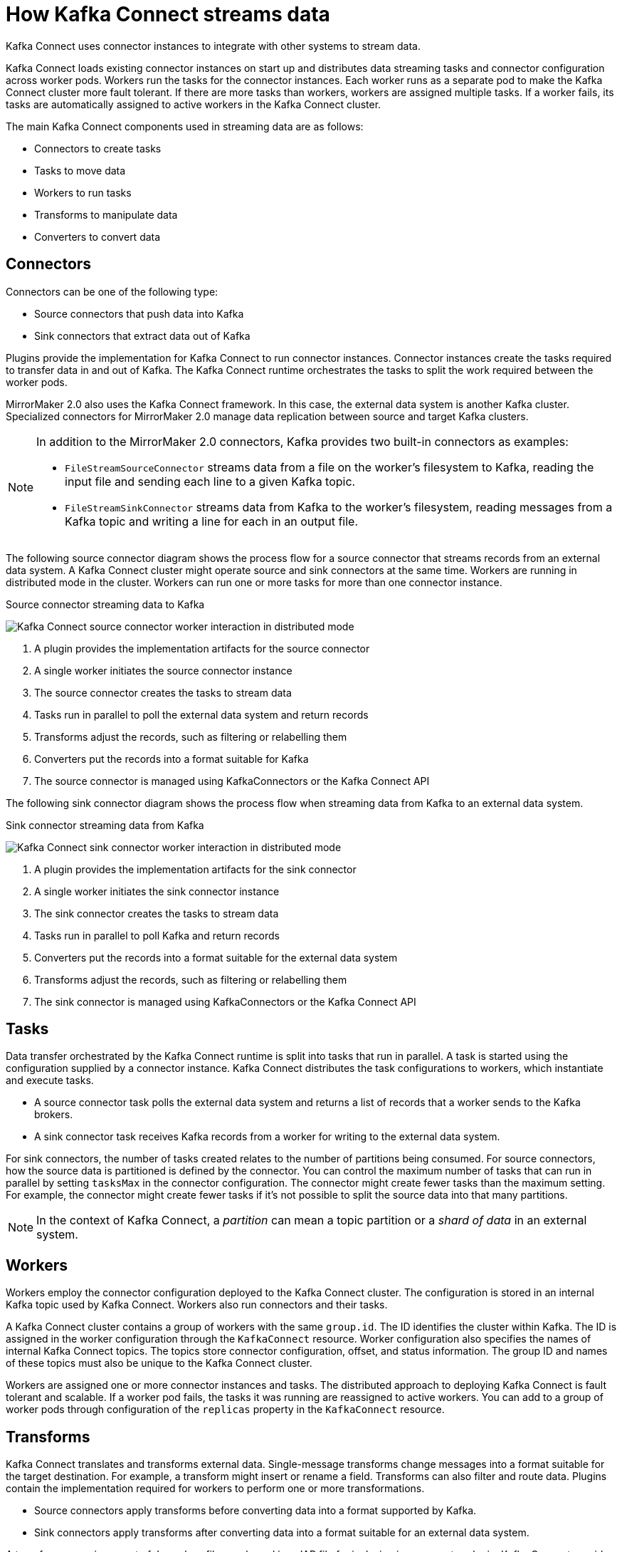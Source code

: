 // This module is included in:
//
// overview/assembly-key-features.adoc

[id="key-features-kafka-connect_{context}"]
= How Kafka Connect streams data

[role="_abstract"]
Kafka Connect uses connector instances to integrate with other systems to stream data.

Kafka Connect loads existing connector instances on start up and distributes data streaming tasks and connector configuration across worker pods.
Workers run the tasks for the connector instances.
Each worker runs as a separate pod to make the Kafka Connect cluster more fault tolerant.
If there are more tasks than workers, workers are assigned multiple tasks.
If a worker fails, its tasks are automatically assigned to active workers in the Kafka Connect cluster.

The main Kafka Connect components used in streaming data are as follows:

* Connectors to create tasks
* Tasks to move data
* Workers to run tasks
* Transforms to manipulate data
* Converters to convert data

== Connectors

Connectors can be one of the following type:

* Source connectors that push data into Kafka
* Sink connectors that extract data out of Kafka

Plugins provide the implementation for Kafka Connect to run connector instances.
Connector instances create the tasks required to transfer data in and out of Kafka.
The Kafka Connect runtime orchestrates the tasks to split the work required between the worker pods.

MirrorMaker 2.0 also uses the Kafka Connect framework.
In this case, the external data system is another Kafka cluster.
Specialized connectors for MirrorMaker 2.0 manage data replication between source and target Kafka clusters.

[NOTE]
====
In addition to the MirrorMaker 2.0 connectors, Kafka provides two built-in connectors as examples:

* `FileStreamSourceConnector` streams data from a file on the worker's filesystem to Kafka, reading the input file and sending each line to a given Kafka topic.
* `FileStreamSinkConnector` streams data from Kafka to the worker's filesystem, reading messages from a Kafka topic and writing a line for each in an output file.
====

The following source connector diagram shows the process flow for a source connector that streams records from an external data system.
A Kafka Connect cluster might operate source and sink connectors at the same time.
Workers are running in distributed mode in the cluster.
Workers can run one or more tasks for more than one connector instance.

.Source connector streaming data to Kafka
image:overview/kafka-concepts-source-connector.png[Kafka Connect source connector worker interaction in distributed mode]

. A plugin provides the implementation artifacts for the source connector
. A single worker initiates the source connector instance
. The source connector creates the tasks to stream data
. Tasks run in parallel to poll the external data system and return records
. Transforms adjust the records, such as filtering or relabelling them
. Converters put the records into a format suitable for Kafka
. The source connector is managed using KafkaConnectors or the Kafka Connect API

The following sink connector diagram shows the process flow when streaming data from Kafka to an external data system.

.Sink connector streaming data from Kafka
image:overview/kafka-concepts-sink-connector.png[Kafka Connect sink connector worker interaction in distributed mode]

. A plugin provides the implementation artifacts for the sink connector
. A single worker initiates the sink connector instance
. The sink connector creates the tasks to stream data
. Tasks run in parallel to poll Kafka and return records
. Converters put the records into a format suitable for the external data system
. Transforms adjust the records, such as filtering or relabelling them
. The sink connector is managed using KafkaConnectors or the Kafka Connect API

== Tasks

Data transfer orchestrated by the Kafka Connect runtime is split into tasks that run in parallel.
A task is started using the configuration supplied by a connector instance.
Kafka Connect distributes the task configurations to workers, which instantiate and execute tasks.

* A source connector task polls the external data system and returns a list of records that a worker sends to the Kafka brokers.
* A sink connector task receives Kafka records from a worker for writing to the external data system.

For sink connectors, the number of tasks created relates to the number of partitions being consumed.
For source connectors, how the source data is partitioned is defined by the connector.
You can control the maximum number of tasks that can run in parallel by setting `tasksMax` in the connector configuration.
The connector might create fewer tasks than the maximum setting.
For example, the connector might create fewer tasks if it's not possible to split the source data into that many partitions.

NOTE: In the context of Kafka Connect, a _partition_ can mean a topic partition or a _shard of data_ in an external system.

== Workers

Workers employ the connector configuration deployed to the Kafka Connect cluster.
The configuration is stored in an internal Kafka topic used by Kafka Connect.
Workers also run connectors and their tasks.

A Kafka Connect cluster contains a group of workers with the same `group.id`.
The ID identifies the cluster within Kafka.
The ID is assigned in the worker configuration through the `KafkaConnect` resource.
Worker configuration also specifies the names of internal Kafka Connect topics.
The topics store connector configuration, offset, and status information.
The group ID and names of these topics must also be unique to the Kafka Connect cluster.

Workers are assigned one or more connector instances and tasks.
The distributed approach to deploying Kafka Connect is fault tolerant and scalable.
If a worker pod fails, the tasks it was running are reassigned to active workers.
You can add to a group of worker pods through configuration of the `replicas` property in the `KafkaConnect` resource.

== Transforms

Kafka Connect translates and transforms external data.
Single-message transforms change messages into a format suitable for the target destination.
For example, a transform might insert or rename a field. Transforms can also filter and route data.
Plugins contain the implementation required for workers to perform one or more transformations.

* Source connectors apply transforms before converting data into a format supported by Kafka.
* Sink connectors apply transforms after converting data into a format suitable for an external data system.

A transform comprises a set of Java class files packaged in a JAR file for inclusion in a connector plugin.
Kafka Connect provides a set of standard transforms, but you can also create your own.

== Converters

When a worker receives data, it converts the data into an appropriate format using a converter.
You specify converters for workers in the worker `config` in the `KafkaConnect` resource.

Kafka Connect can convert data to and from formats supported by Kafka, such as JSON or Avro.
It also supports schemas for structuring data.
If you are not converting data into a structured format, you don’t need to enable schemas.

NOTE: You can also specify converters for specific connectors to override the general Kafka Connect worker configuration that applies to all workers.

[role="_additional-resources"]
.Additional resources
* http://kafka.apache.org[Apache Kafka documentation^]
* link:{BookURLUsing}#property-kafka-connect-config-reference[Kafka Connect configuration of workers^]
* link:{BookURLUsing}#proc-mirrormaker-replication-str[Synchronizing data between Kafka clusters using MirrorMaker 2.0^]
